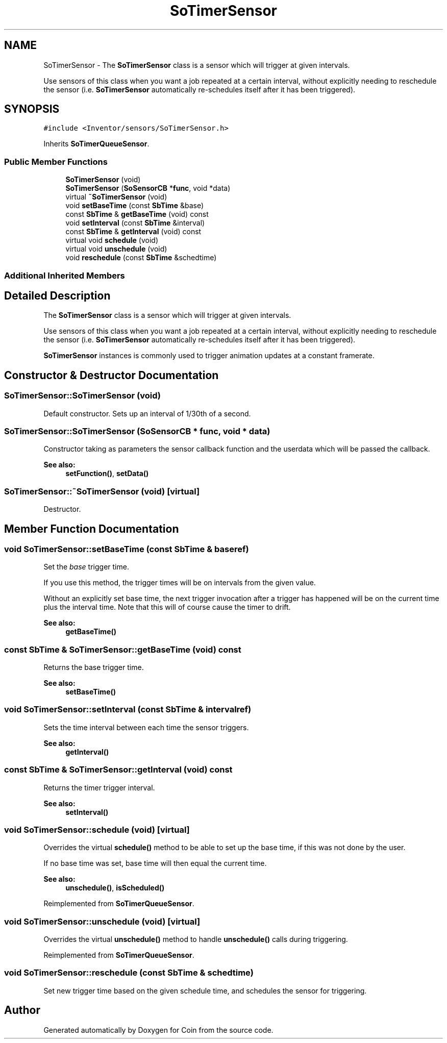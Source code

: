 .TH "SoTimerSensor" 3 "Sun May 28 2017" "Version 4.0.0a" "Coin" \" -*- nroff -*-
.ad l
.nh
.SH NAME
SoTimerSensor \- The \fBSoTimerSensor\fP class is a sensor which will trigger at given intervals\&.
.PP
Use sensors of this class when you want a job repeated at a certain interval, without explicitly needing to reschedule the sensor (i\&.e\&. \fBSoTimerSensor\fP automatically re-schedules itself after it has been triggered)\&.  

.SH SYNOPSIS
.br
.PP
.PP
\fC#include <Inventor/sensors/SoTimerSensor\&.h>\fP
.PP
Inherits \fBSoTimerQueueSensor\fP\&.
.SS "Public Member Functions"

.in +1c
.ti -1c
.RI "\fBSoTimerSensor\fP (void)"
.br
.ti -1c
.RI "\fBSoTimerSensor\fP (\fBSoSensorCB\fP *\fBfunc\fP, void *data)"
.br
.ti -1c
.RI "virtual \fB~SoTimerSensor\fP (void)"
.br
.ti -1c
.RI "void \fBsetBaseTime\fP (const \fBSbTime\fP &base)"
.br
.ti -1c
.RI "const \fBSbTime\fP & \fBgetBaseTime\fP (void) const"
.br
.ti -1c
.RI "void \fBsetInterval\fP (const \fBSbTime\fP &interval)"
.br
.ti -1c
.RI "const \fBSbTime\fP & \fBgetInterval\fP (void) const"
.br
.ti -1c
.RI "virtual void \fBschedule\fP (void)"
.br
.ti -1c
.RI "virtual void \fBunschedule\fP (void)"
.br
.ti -1c
.RI "void \fBreschedule\fP (const \fBSbTime\fP &schedtime)"
.br
.in -1c
.SS "Additional Inherited Members"
.SH "Detailed Description"
.PP 
The \fBSoTimerSensor\fP class is a sensor which will trigger at given intervals\&.
.PP
Use sensors of this class when you want a job repeated at a certain interval, without explicitly needing to reschedule the sensor (i\&.e\&. \fBSoTimerSensor\fP automatically re-schedules itself after it has been triggered)\&. 

\fBSoTimerSensor\fP instances is commonly used to trigger animation updates at a constant framerate\&. 
.SH "Constructor & Destructor Documentation"
.PP 
.SS "SoTimerSensor::SoTimerSensor (void)"
Default constructor\&. Sets up an interval of 1/30th of a second\&. 
.SS "SoTimerSensor::SoTimerSensor (\fBSoSensorCB\fP * func, void * data)"
Constructor taking as parameters the sensor callback function and the userdata which will be passed the callback\&.
.PP
\fBSee also:\fP
.RS 4
\fBsetFunction()\fP, \fBsetData()\fP 
.RE
.PP

.SS "SoTimerSensor::~SoTimerSensor (void)\fC [virtual]\fP"
Destructor\&. 
.SH "Member Function Documentation"
.PP 
.SS "void SoTimerSensor::setBaseTime (const \fBSbTime\fP & baseref)"
Set the \fIbase\fP trigger time\&.
.PP
If you use this method, the trigger times will be on intervals from the given value\&.
.PP
Without an explicitly set base time, the next trigger invocation after a trigger has happened will be on the current time plus the interval time\&. Note that this will of course cause the timer to drift\&.
.PP
\fBSee also:\fP
.RS 4
\fBgetBaseTime()\fP 
.RE
.PP

.SS "const \fBSbTime\fP & SoTimerSensor::getBaseTime (void) const"
Returns the base trigger time\&.
.PP
\fBSee also:\fP
.RS 4
\fBsetBaseTime()\fP 
.RE
.PP

.SS "void SoTimerSensor::setInterval (const \fBSbTime\fP & intervalref)"
Sets the time interval between each time the sensor triggers\&.
.PP
\fBSee also:\fP
.RS 4
\fBgetInterval()\fP 
.RE
.PP

.SS "const \fBSbTime\fP & SoTimerSensor::getInterval (void) const"
Returns the timer trigger interval\&.
.PP
\fBSee also:\fP
.RS 4
\fBsetInterval()\fP 
.RE
.PP

.SS "void SoTimerSensor::schedule (void)\fC [virtual]\fP"
Overrides the virtual \fBschedule()\fP method to be able to set up the base time, if this was not done by the user\&.
.PP
If no base time was set, base time will then equal the current time\&.
.PP
\fBSee also:\fP
.RS 4
\fBunschedule()\fP, \fBisScheduled()\fP 
.RE
.PP

.PP
Reimplemented from \fBSoTimerQueueSensor\fP\&.
.SS "void SoTimerSensor::unschedule (void)\fC [virtual]\fP"
Overrides the virtual \fBunschedule()\fP method to handle \fBunschedule()\fP calls during triggering\&. 
.PP
Reimplemented from \fBSoTimerQueueSensor\fP\&.
.SS "void SoTimerSensor::reschedule (const \fBSbTime\fP & schedtime)"
Set new trigger time based on the given schedule time, and schedules the sensor for triggering\&. 

.SH "Author"
.PP 
Generated automatically by Doxygen for Coin from the source code\&.
